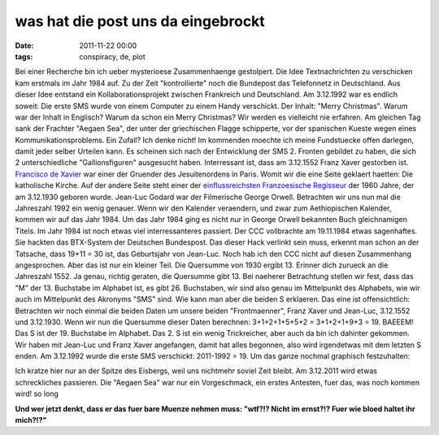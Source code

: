 was hat die post uns da eingebrockt
###################################
:date: 2011-11-22 00:00
:tags: conspiracy, de, plot

Bei einer Recherche bin ich ueber mysterioese Zusammenhaenge gestolpert.
Die Idee Textnachrichten zu verschicken kam erstmals im Jahr 1984 auf.
Zu der Zeit "kontrollierte" noch die Bundepost das Telefonnetz in
Deutschland. Aus dieser Idee entstand ein Kollaborationsprojekt zwischen
Frankreich und Deutschland. Am 3.12.1992 war es endlich soweit: Die
erste SMS wurde von einem Computer zu einem Handy verschickt. Der
Inhalt: "Merry Christmas". Warum war der Inhalt in Englisch? Warum da
schon ein Merry Christmas? Wir werden es vielleicht nie erfahren. Am
gleichen Tag sank der Frachter "Aegaen Sea", der unter der griechischen
Flagge schipperte, vor der spanischen Kueste wegen eines
Kommunikationsproblems. Ein Zufall? Ich denke nicht! Im kommenden
moechte ich meine Fundstuecke offen darlegen, damit jeder selber
Urteilen kann. Es scheinen sich nach der Entwicklung der SMS 2. Fronten
gebildet zu haben, die sich 2 unterschiedliche "Gallionsfiguren"
ausgesucht haben. Interressant ist, dass am 3.12.1552 Franz Xaver
gestorben ist. `Francisco de Xavier`_ war einer der Gruender des
Jesuitenordens in Paris. Womit wir die eine Seite geklaert haetten: Die
katholische Kirche. Auf der andere Seite steht einer der
`einflussreichsten Franzoesische Regisseur`_ der 1960 Jahre, der am
3.12.1930 geboren wurde. Jean-Luc Godard war der Filmerische George
Orwell. Betrachten wir uns nun mal die Jahreszahl 1992 ein wenig
genauer. Wenn wir den Kalender veraendern, und zwar zum Aethiopischen
Kalender, kommen wir auf das Jahr 1984. Um das Jahr 1984 ging es nicht
nur in George Orwell bekannten Buch gleichnamigen Titels. Im Jahr 1984
ist noch etwas viel interressanteres passiert. Der CCC vollbrachte am
19.11.1984 etwas sagenhaftes. Sie hackten das BTX-System der Deutschen
Bundespost. Das dieser Hack verlinkt sein muss, erkennt man schon an der
Tatsache, dass 19+11 = 30 ist, das Geburtsjahr von Jean-Luc. Noch hab
ich den CCC nicht auf diesen Zusammenhang angesprochen. Aber das ist nur
ein kleiner Teil. Die Quersumme von 1930 ergibt 13. Erinner dich zurueck
an die Jahreszahl 1552. Ja genau, richtig geraten, die Quersumme gibt
13. Bei naeherer Betrachtung stellen wir fest, dass das "M" der 13.
Buchstabe im Alphabet ist, es gibt 26. Buchstaben, wir sind also genau
im Mittelpunkt des Alphabets, wie wir auch im Mittelpunkt des Akronyms
"SMS" sind. Wie kann man aber die beiden S erklaeren. Das eine ist
offensichtlich: Betrachten wir noch einmal die beiden Daten um unsere
beiden "Frontmaenner", Franz Xaver und Jean-Luc, 3.12.1552 und
3.12.1930. Wenn wir nun die Quersumme dieser Daten berechnen:
3+1+2+1+5+5+2 = 3+1+2+1+9+3 = 19. BAEEEM! Das S ist der 19. Buchstabe im
Alphabet. Das 2. S ist ein wenig Trickreicher, aber auch da bin ich
dahinter gekommen. Wir haben mit Jean-Luc und Franz Xaver angefangen,
damit hat alles begonnen, also wird irgendetwas mit dem letzten S enden.
Am 3.12.1992 wurde die erste SMS verschickt: 2011-1992 = 19. Um das
ganze nochmal graphisch festzuhalten: 

|image0|

Ich kratze hier nur an
der Spitze des Eisbergs, weil uns nichtmehr soviel Zeit bleibt. Am
3.12.2011 wird etwas schreckliches passieren. Die "Aegaen Sea" war nur
ein Vorgeschmack, ein erstes Antesten, fuer das, was noch kommen wird!
so long

**Und wer jetzt denkt, dass er das fuer bare Muenze nehmen muss:
"wtf?!? Nicht im ernst?!? Fuer wie bloed haltet ihr mich?!?"**

.. _Francisco de Xavier: http://de.wikipedia.org/wiki/Francisco_de_Xavier
.. _einflussreichsten Franzoesische Regisseur: http://de.wikipedia.org/wiki/Jean-Luc_Godard

.. |image0| image:: http://nuit.homeunix.net/blag/wp-content/uploads/2011/11/Pr6Vt-300x239.jpg
